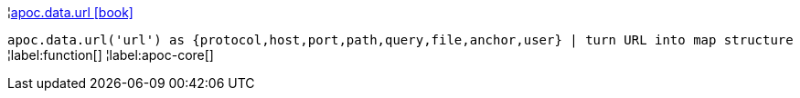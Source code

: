 ¦xref::overview/apoc.data/apoc.data.url.adoc[apoc.data.url icon:book[]] +

`apoc.data.url('url') as {protocol,host,port,path,query,file,anchor,user} | turn URL into map structure`
¦label:function[]
¦label:apoc-core[]
